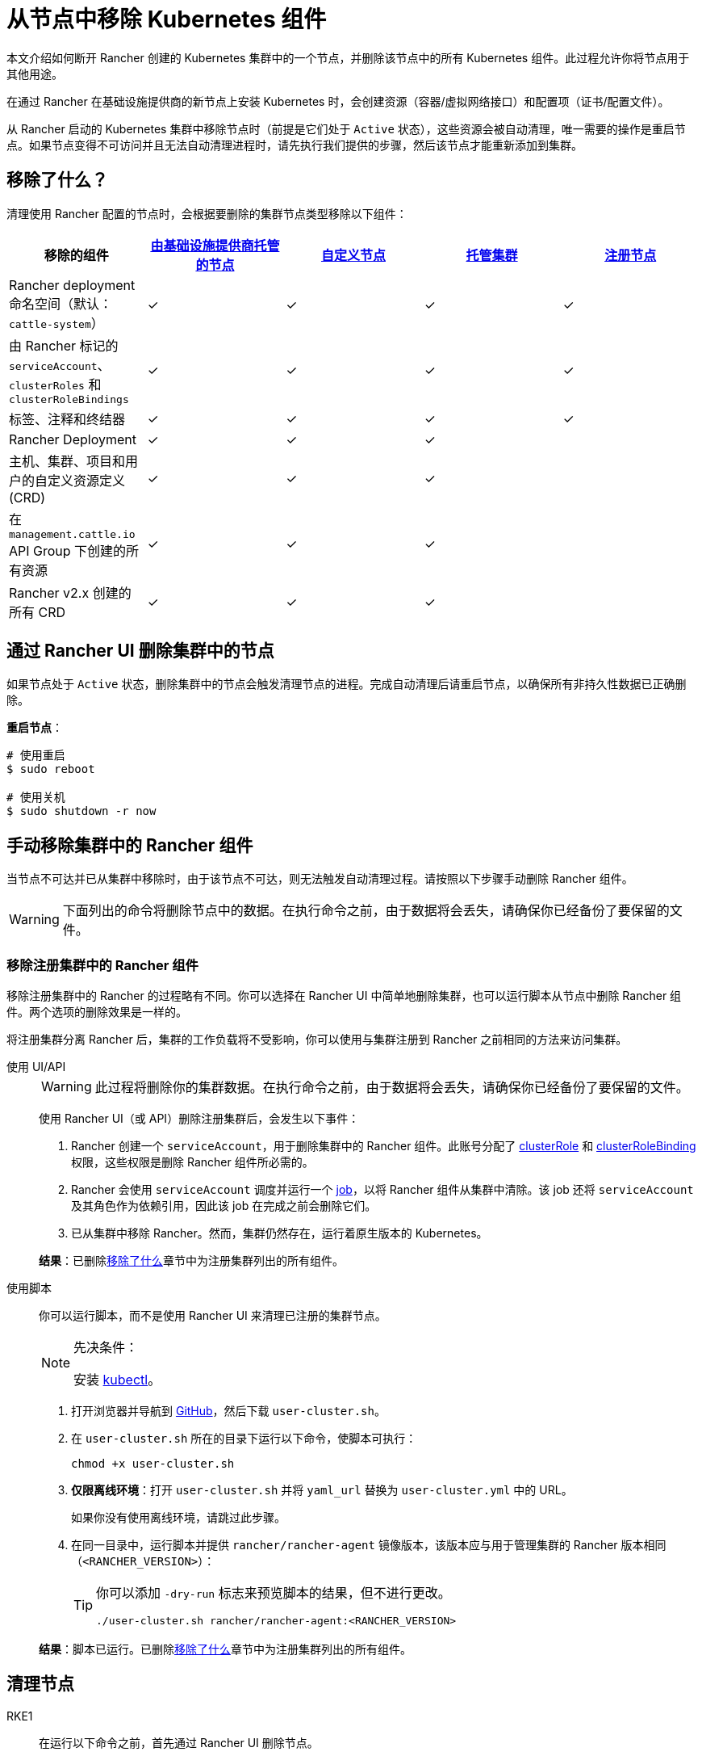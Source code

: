 = 从节点中移除 Kubernetes 组件
:description: 了解从 Rancher 启动的 Kubernetes 集群中删除节点时的集群清理过程。了解删除了的内容，以及如何手动进行操作

本文介绍如何断开 Rancher 创建的 Kubernetes 集群中的一个节点，并删除该节点中的所有 Kubernetes 组件。此过程允许你将节点用于其他用途。

在通过 Rancher 在基础设施提供商的新节点上安装 Kubernetes 时，会创建资源（容器/虚拟网络接口）和配置项（证书/配置文件）。

从 Rancher 启动的 Kubernetes 集群中移除节点时（前提是它们处于 `Active` 状态），这些资源会被自动清理，唯一需要的操作是重启节点。如果节点变得不可访问并且无法自动清理进程时，请先执行我们提供的步骤，然后该节点才能重新添加到集群。

== 移除了什么？

清理使用 Rancher 配置的节点时，会根据要删除的集群节点类型移除以下组件：

|===
| 移除的组件 | xref:cluster-deployment/infra-providers/infra-providers.adoc[由基础设施提供商托管的节点] | xref:cluster-deployment/custom-clusters/custom-clusters.adoc[自定义节点] | xref:cluster-deployment/hosted-kubernetes/hosted-kubernetes.adoc[托管集群] | xref:cluster-deployment/register-existing-clusters.adoc[注册节点]

| Rancher deployment 命名空间（默认：`cattle-system`）
| ✓
| ✓
| ✓
| ✓

| 由 Rancher 标记的 `serviceAccount`、`clusterRoles` 和 `clusterRoleBindings`
| ✓
| ✓
| ✓
| ✓

| 标签、注释和终结器
| ✓
| ✓
| ✓
| ✓

| Rancher Deployment
| ✓
| ✓
| ✓
|

| 主机、集群、项目和用户的自定义资源定义 (CRD)
| ✓
| ✓
| ✓
|

| 在 `management.cattle.io` API Group 下创建的所有资源
| ✓
| ✓
| ✓
|

| Rancher v2.x 创建的所有 CRD
| ✓
| ✓
| ✓
|
|===

== 通过 Rancher UI 删除集群中的节点

如果节点处于 `Active` 状态，删除集群中的节点会触发清理节点的进程。完成自动清理后请重启节点，以确保所有非持久性数据已正确删除。

*重启节点*：

----
# 使用重启
$ sudo reboot

# 使用关机
$ sudo shutdown -r now
----

== 手动移除集群中的 Rancher 组件

当节点不可达并已从集群中移除时，由于该节点不可达，则无法触发自动清理过程。请按照以下步骤手动删除 Rancher 组件。

[WARNING]
====

下面列出的命令将删除节点中的数据。在执行命令之前，由于数据将会丢失，请确保你已经备份了要保留的文件。
====


=== 移除注册集群中的 Rancher 组件

移除注册集群中的 Rancher 的过程略有不同。你可以选择在 Rancher UI 中简单地删除集群，也可以运行脚本从节点中删除 Rancher 组件。两个选项的删除效果是一样的。

将注册集群分离 Rancher 后，集群的工作负载将不受影响，你可以使用与集群注册到 Rancher 之前相同的方法来访问集群。

[tabs]
======
使用 UI/API::
+
--
[WARNING]
====
此过程将删除你的集群数据。在执行命令之前，由于数据将会丢失，请确保你已经备份了要保留的文件。
====

使用 Rancher UI（或 API）删除注册集群后，会发生以下事件：

. Rancher 创建一个 `serviceAccount`，用于删除集群中的 Rancher 组件。此账号分配了 https://kubernetes.io/docs/reference/access-authn-authz/rbac/#role-and-clusterrole[clusterRole] 和 https://kubernetes.io/docs/reference/access-authn-authz/rbac/#rolebinding-and-clusterrolebinding[clusterRoleBinding] 权限，这些权限是删除 Rancher 组件所必需的。
. Rancher 会使用 `serviceAccount` 调度并运行一个 https://kubernetes.io/docs/concepts/workloads/controllers/jobs-run-to-completion/[job]，以将 Rancher 组件从集群中清除。该 job 还将 `serviceAccount` 及其角色作为依赖引用，因此该 job 在完成之前会删除它们。
. 已从集群中移除 Rancher。然而，集群仍然存在，运行着原生版本的 Kubernetes。

*结果*：已删除<<_移除了什么,移除了什么>>章节中为注册集群列出的所有组件。
--

使用脚本::
+
--
你可以运行脚本，而不是使用 Rancher UI 来清理已注册的集群节点。

[NOTE]
.先决条件：
====
安装 https://kubernetes.io/docs/tasks/tools/install-kubectl/[kubectl]。
====


. 打开浏览器并导航到 https://github.com/rancher/rancher/blob/master/cleanup/user-cluster.sh[GitHub]，然后下载 `user-cluster.sh`。
. 在 `user-cluster.sh` 所在的目录下运行以下命令，使脚本可执行：
+
----
chmod +x user-cluster.sh
----

. *仅限离线环境*：打开 `user-cluster.sh` 并将 `yaml_url` 替换为 `user-cluster.yml` 中的 URL。
+
如果你没有使用离线环境，请跳过此步骤。

. 在同一目录中，运行脚本并提供 `rancher/rancher-agent` 镜像版本，该版本应与用于管理集群的 Rancher 版本相同（`<RANCHER_VERSION>`）：
+

[TIP]
====
你可以添加 `-dry-run` 标志来预览脚本的结果，但不进行更改。

----
./user-cluster.sh rancher/rancher-agent:<RANCHER_VERSION>
----
====

*结果*：脚本已运行。已删除<<_移除了什么,移除了什么>>章节中为注册集群列出的所有组件。
-- 
====== 

== 清理节点 

[tabs]
======
RKE1::
+
--
在运行以下命令之前，首先通过 Rancher UI 删除节点。

要删除节点：

. 点击 *☰* 并选择**集群管理**。
. 在集群表中，单击节点所属集群的名称。
. 在第一个选项卡中，单击节点状态旁边的复选框。
. 单击**删除**。

要删除整个集群而不是单个节点，或者不使用 Rancher UI 重新移动节点，请按照以下步骤操作：

. 从节点中<<_docker_容器镜像和卷,删除>> Docker 容器并<<_挂载,卸载>>任何卷。
. 重启节点。
. <<_目录和文件,删除>>所有剩余的文件。
. 确认在重新启动后已正确清理网络接口和 IP 表。否则请再重启一次。

[#_windows_节点]
[pass]
<h3><a id="_windows_节点"></a>Windows 节点</h3>

要清理 Windows 节点，请运行 `c:\\etc\\rancher` 中的脚本。此脚本删除 Kubernetes 生成的资源和执行二进制文件，还会删除防火墙规则和网络设置：

----
pushd c:\etc\rancher
.\cleanup.ps1
popd
----

运行此脚本后，节点将重置并可以重新添加到 Kubernetes 集群。

[#_docker_容器_镜像和卷]
[pass]
<h3><a id="_docker_容器_镜像和卷"></a>Docker 容器、镜像和卷</h3>

[CAUTION]
====
清理 Docker 容器时要小心。以下命令将删除节点上的__所有__ Docker 容器、镜像和卷，包括与 Rancher 无关的容器：
====


----
docker rm -f $(docker ps -qa)
docker rmi -f $(docker images -q)
docker volume rm $(docker volume ls -q)
----

[#_挂载]
[pass]
<h3><a id="_挂载"></a>挂载</h3>

Kubernetes 组件和 secret 会留下以下挂载：

* `/var/lib/kubelet`
* `/var/lib/rancher`
* `/var/lib/kubelet/pods/` 中的其他挂载

要卸载所有挂载，请运行：

----
for mount in $(mount | grep tmpfs | grep '/var/lib/kubelet' | awk '{ print $3 }') /var/lib/kubelet /var/lib/rancher; do umount $mount; done
----
--

RKE2::
+
--
[NOTE]
====
For instructions on cleaning nodes in RKE2 clusters that weren't deployed by Rancher, see the https://documentation.suse.com/cloudnative/rke2/latest/zh/install/uninstall.html[official RKE2 documentation] on uninstalling clusters.
====

你需要从 Rancher 提供的 RKE2 节点中删除以下组件：

* rancher-system-agent，用于连接 Rancher 并安装和管理 RKE2。
* RKE2 本身。

[#_rke2_删除_rancher_system_agent]
[pass]
<h3><a id="_rke2_删除_rancher_system_agent"></a>删除 rancher-system-agent</h3>

要删除 rancher-system-agent，请运行 https://github.com/rancher/system-agent/blob/main/system-agent-uninstall.sh[system-agent-uninstall.sh] 脚本：

----
curl https://raw.githubusercontent.com/rancher/system-agent/main/system-agent-uninstall.sh | sudo sh
----

[#_删除_rke2]
[pass]
<h3><a id="_删除_rke2"></a>删除 RKE2</h3>

要删除 RKE2，请运行节点上已存在的 `rke2-uninstall` 脚本：

----
sudo rke2-uninstall.sh
----
--

K3s::
+
--
你需要从 Rancher 提供的 K3s 节点中删除以下组件：

* rancher-system-agent：连接 Rancher 并安装和管理 K3s。
* K3s 本身。

[#_k3s_删除_rancher_system_agent]
[pass]
<h3><a id="_k3s_删除_rancher_system_agent"></a>删除 rancher-system-agent</h3>

要删除 rancher-system-agent，请运行 https://github.com/rancher/system-agent/blob/main/system-agent-uninstall.sh[system-agent-uninstall.sh] 脚本：

----
curl https://raw.githubusercontent.com/rancher/system-agent/main/system-agent-uninstall.sh | sudo sh
----

[#_删除_k3s]
[pass]
<h3><a id="_删除_k3s"></a>删除 K3s</h3>

要删除 K3s，请运行节点上已存在的 `k3s-uninstall` 脚本：

----
sudo k3s-uninstall.sh
----
--
====== 

=== 目录和文件

以下目录在将节点添加到集群时使用，应将该目录删除。你可以使用 `rm -rf /directory_name` 来删除目录。

[IMPORTANT]
====

节点分配的角色决定了出现在节点上的目录。

====


[tabs]
======
RKE1::
+
--
[%autowidth]
|===
| 目录

| `/etc/ceph`                 
| `/etc/cni`                  
| `/etc/kubernetes`           
| `/opt/cni`                  
| `/opt/rke`                  
| `/run/calico`               
| `/run/flannel`              
| `/run/secrets/kubernetes.io`
| `/var/lib/calico`           
| `/var/lib/cni`              
| `/var/lib/etcd`             
| `/var/lib/kubelet`          
| `/var/lib/rancher/rke`      
| `/var/lib/weave`            
| `/var/log/containers`       
| `/var/log/kube-audit`       
| `/var/log/pods`             
| `/var/run/calico`           
|===

*清理目录*:

[source,shell]
----
rm -rf /etc/ceph \
       /etc/cni \
       /etc/kubernetes \
       /opt/cni \
       /opt/rke \
       /run/calico \
       /run/flannel \
       /run/secrets/kubernetes.io \
       /var/lib/calico \
       /var/lib/cni \
       /var/lib/etcd \
       /var/lib/kubelet \
       /var/lib/rancher/rke \
       /var/lib/weave \
       /var/log/containers \
       /var/log/kube-audit \
       /var/log/pods \
       /var/run/calico
----
--

RKE2::
+
--
[%autowidth]
|===
| 目录

| `/etc/ceph`                 
| `/etc/cni`                  
| `/etc/kubernetes`           
| `/etc/rancher`              
| `/opt/cni`                  
| `/run/calico`               
| `/run/flannel`              
| `/run/secrets/kubernetes.io`
| `/var/lib/calico`           
| `/var/lib/cni`              
| `/var/lib/etcd`             
| `/var/lib/kubelet`          
| `/var/lib/rancher`          
| `/var/lib/weave`            
| `/var/log/containers`       
| `/var/log/pods`             
| `/var/run/calico`           
|===

*清理目录*:

[source,shell]
----
rm -rf /etc/ceph \
       /etc/cni \
       /etc/kubernetes \
       /etc/rancher \
       /opt/cni \
       /run/calico \
       /run/flannel \
       /run/secrets/kubernetes.io \
       /var/lib/calico \
       /var/lib/cni \
       /var/lib/etcd \
       /var/lib/kubelet \
       /var/lib/rancher \
       /var/lib/weave \
       /var/log/containers \
       /var/log/pods \
       /var/run/calico
----
--

K3s::
+
--
[%autowidth]
|===
| 目录

| `/etc/ceph`                 
| `/etc/cni`                  
| `/etc/kubernetes`           
| `/etc/rancher`              
| `/etc/systemd/system/k3s`   
| `/opt/cni`                  
| `/run/calico`               
| `/run/flannel`              
| `/run/secrets/kubernetes.io`
| `/usr/local/bin/k3s`        
| `/var/lib/calico`           
| `/var/lib/cni`              
| `/var/lib/etcd`             
| `/var/lib/kubelet`          
| `/var/lib/rancher`          
| `/var/lib/weave`            
| `/var/log/containers`       
| `/var/log/pods`             
| `/var/run/calico`           
|===

*清理目录*:

[source,shell]
----
rm -rf /etc/ceph \
       /etc/cni \
       /etc/kubernetes \
       /etc/rancher \
       /etc/systemd/system/k3s \
       /opt/cni \
       /run/calico \
       /run/flannel \
       /run/secrets/kubernetes.io \
       /usr/local/bin/k3s \
       /var/lib/calico \
       /var/lib/cni \
       /var/lib/etcd \
       /var/lib/kubelet \
       /var/lib/rancher \
       /var/lib/weave \
       /var/log/containers \
       /var/log/pods \
       /var/run/calico
----
--
======

=== 网络接口和 iptables

其余两个更改/配置的组件是（虚拟）网络接口和 iptables 规则。两者都对节点不持久，这意味着它们将在节点重新启动后被清除。要删除这些组件，建议重新启动它们。

*重启节点*：

----
# 使用重启
$ sudo reboot

# 使用关机
$ sudo shutdown -r now
----

如果你想了解更多关于（虚拟）网络接口或 iptables 规则的信息，请参阅下面的具体内容。

=== 网络接口

[NOTE]
====
节点所在的集群所配置的网络提供商决定了节点上将出现的接口。
====


|===
| 接口

| `flannel.1`
| `cni0`
| `tunl0`
| `caliXXXXXXXXXXX` (random interface names)
| `vethXXXXXXXX` (random interface names)
|===

*列出所有接口*：

----
# 使用 ip
ip address show

# 使用 ifconfig
ifconfig -a
----

*删除接口*：

----
ip link delete interface_name
----

=== Iptables

[NOTE]
====
节点所在的集群所配置的网络提供商决定了节点上将出现的链。
====


iptables 规则用于将流量从容器路由到容器。创建的规则不是持久性的，因此重新启动节点会将 iptables 恢复到原始状态。

|===
| 链

| `cali-failsafe-in`
| `cali-failsafe-out`
| `cali-fip-dnat`
| `cali-fip-snat`
| `cali-from-hep-forward`
| `cali-from-host-endpoint`
| `cali-from-wl-dispatch`
| `cali-fw-caliXXXXXXXXXXX` (random chain names)
| `cali-nat-outgoing`
| `cali-pri-kns.NAMESPACE` (chain per namespace)
| `cali-pro-kns.NAMESPACE` (chain per namespace)
| `cali-to-hep-forward`
| `cali-to-host-endpoint`
| `cali-to-wl-dispatch`
| `cali-tw-caliXXXXXXXXXXX` (random chain names)
| `cali-wl-to-host`
| `KUBE-EXTERNAL-SERVICES`
| `KUBE-FIREWALL`
| `KUBE-MARK-DROP`
| `KUBE-MARK-MASQ`
| `KUBE-NODEPORTS`
| `KUBE-SEP-XXXXXXXXXXXXXXXX` (random chain names)
| `KUBE-SERVICES`
| `KUBE-SVC-XXXXXXXXXXXXXXXX` (random chain names)
|===

*列出所有 iptables 规则*：

----
iptables -L -t nat
iptables -L -t mangle
iptables -L
----
